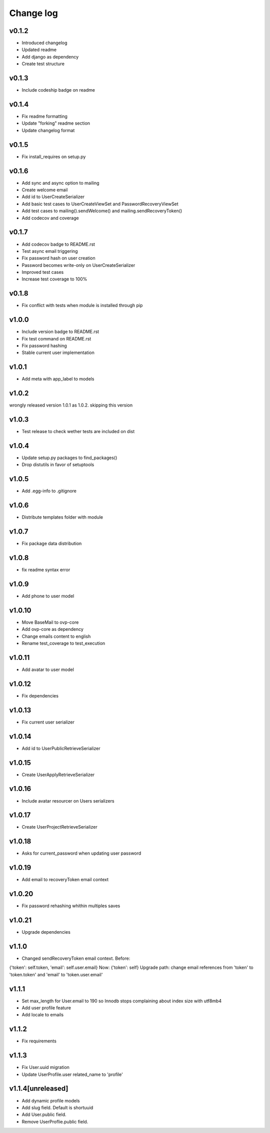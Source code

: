 ===========
Change log
===========

v0.1.2
-----------
* Introduced changelog
* Updated readme
* Add django as dependency
* Create test structure

v0.1.3
-----------
* Include codeship badge on readme

v0.1.4
-----------
* Fix readme formatting
* Update "forking" readme section
* Update changelog format

v0.1.5
-----------
* Fix install_requires on setup.py

v0.1.6
-----------
* Add sync and async option to mailing
* Create welcome email
* Add id to UserCreateSerializer
* Add basic test cases to UserCreateViewSet and PasswordRecoveryViewSet
* Add test cases to mailing().sendWelcome() and mailing.sendRecoveryToken()
* Add codecov and coverage

v0.1.7
-----------
* Add codecov badge to README.rst
* Test async email triggering
* Fix password hash on user creation
* Password becomes write-only on UserCreateSerializer
* Improved test cases
* Increase test coverage to 100%

v0.1.8
-----------
* Fix conflict with tests when module is installed through pip

v1.0.0
-----------
* Include version badge to README.rst
* Fix test command on README.rst
* Fix password hashing
* Stable current user implementation

v1.0.1
-----------
* Add meta with app_label to models

v1.0.2
-----------
wrongly released version 1.0.1 as 1.0.2.
skipping this version

v1.0.3
-----------
* Test release to check wether tests are included on dist

v1.0.4
-----------
* Update setup.py packages to find_packages()
* Drop distutils in favor of setuptools

v1.0.5
-----------
* Add .egg-info to .gitignore

v1.0.6
-----------
* Distribute templates folder with module

v1.0.7
-----------
* Fix package data distribution

v1.0.8
-----------
* fix readme syntax error

v1.0.9
-----------
* Add phone to user model

v1.0.10
-----------
* Move BaseMail to ovp-core
* Add ovp-core as dependency
* Change emails content to english
* Rename test_coverage to test_execution

v1.0.11
-----------
* Add avatar to user model

v1.0.12
-----------
* Fix dependencies

v1.0.13
-----------
* Fix current user serializer

v1.0.14
-----------
* Add id to UserPublicRetrieveSerializer

v1.0.15
-----------
* Create UserApplyRetrieveSerializer

v1.0.16
-----------
* Include avatar resourcer on Users serializers

v1.0.17
-----------
* Create UserProjectRetrieveSerializer

v1.0.18
-----------
* Asks for current_password when updating user password

v1.0.19
-----------
* Add email to recoveryToken email context

v1.0.20
-----------
* Fix password rehashing whithin multiples saves

v1.0.21
-----------
* Upgrade dependencies

v1.1.0
-----------
* Changed sendRecoveryToken email context. Before:
{'token': self.token, 'email': self.user.email}
Now: {'token': self}
Upgrade path: change email references from 'token' to 'token.token' and 'email' to 'token.user.email'

v1.1.1
-----------
* Set max_length for User.email to 190 so Innodb stops complaining about index size with utf8mb4
* Add user profile feature
* Add locale to emails

v1.1.2
-----------
* Fix requirements

v1.1.3
-----------
* Fix User.uuid migration
* Update UserProfile.user related_name to 'profile'

v1.1.4[unreleased]
-----------
* Add dynamic profile models
* Add slug field. Default is shortuuid
* Add User.public field.
* Remove UserProflie.public field.
